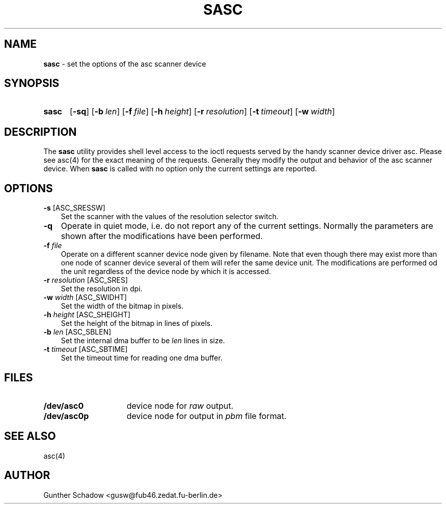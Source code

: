 .\" sasc(1) - manual page for the `asc' scanner device driver utility
.\"
.\"
.\" Copyright (c) 1995 Gunther Schadow.  All rights reserved.
.\"
.\" Redistribution and use in source and binary forms, with or without
.\" modification, are permitted provided that the following conditions
.\" are met:
.\" 1. Redistributions of source code must retain the above copyright
.\"    notice, this list of conditions and the following disclaimer.
.\" 2. Redistributions in binary form must reproduce the above copyright
.\"    notice, this list of conditions and the following disclaimer in the
.\"    documentation and/or other materials provided with the distribution.
.\" 3. All advertising materials mentioning features or use of this software
.\"    must display the following acknowledgement:
.\"	This product includes software developed by Gunther Schadow.
.\" 4. The name of the author may not be used to endorse or promote products
.\"    derived from this software without specific prior written permission.
.\"
.\" THIS SOFTWARE IS PROVIDED BY THE AUTHOR ``AS IS'' AND ANY EXPRESS OR
.\" IMPLIED WARRANTIES, INCLUDING, BUT NOT LIMITED TO, THE IMPLIED WARRANTIES
.\" OF MERCHANTABILITY AND FITNESS FOR A PARTICULAR PURPOSE ARE DISCLAIMED.
.\" IN NO EVENT SHALL THE AUTHOR BE LIABLE FOR ANY DIRECT, INDIRECT,
.\" INCIDENTAL, SPECIAL, EXEMPLARY, OR CONSEQUENTIAL DAMAGES (INCLUDING, BUT
.\" NOT LIMITED TO, PROCUREMENT OF SUBSTITUTE GOODS OR SERVICES; LOSS OF USE,
.\" DATA, OR PROFITS; OR BUSINESS INTERRUPTION) HOWEVER CAUSED AND ON ANY
.\" THEORY OF LIABILITY, WHETHER IN CONTRACT, STRICT LIABILITY, OR TORT
.\" (INCLUDING NEGLIGENCE OR OTHERWISE) ARISING IN ANY WAY OUT OF THE USE OF
.\" THIS SOFTWARE, EVEN IF ADVISED OF THE POSSIBILITY OF SUCH DAMAGE.
.\"
.\" $Id$
.\"
.TH SASC 1 "January 6, 1995" FreeBSD "FreeBSD Reference Manual"
.SH NAME
\fBsasc\fP - set the options of the asc scanner device
.SH SYNOPSIS
.TP 5
\fBsasc\fP
[\fB-sq\fP]
[\fB-b\fP\ \fIlen\fP]
[\fB-f\fP\ \fIfile\fP]
[\fB-h\fP\ \fIheight\fP]
[\fB-r\fP\ \fIresolution\fP]
[\fB-t\fP\ \fItimeout\fP]
[\fB-w\fP\ \fIwidth\fP]
.SH DESCRIPTION
The \fBsasc\fP utility provides shell level access to the ioctl
requests served by the handy scanner device driver asc. Please see
asc(4) for the exact meaning of the requests.  Generally they modify
the output and behavior of the asc scanner device. When \fBsasc\fP is
called with no option only the current settings are reported.
.SH OPTIONS
.TP 3
\fB-s\fP [ASC_SRESSW]
Set the scanner with the values of the resolution selector switch.
.TP
\fB-q\fP
Operate in quiet mode, i.e. do not report any of the current settings.
Normally the parameters are shown after the modifications have been
performed.
.TP
\fB-f\fP \fIfile\fP
Operate on a different scanner device node given by filename. Note
that even though there may exist more than one node of scanner device
several of them will refer the same device unit. The modifications are
performed od the unit regardless of the device node by which it is
accessed.
.TP
\fB-r\fP \fIresolution\fP [ASC_SRES]
Set the resolution in dpi.
.TP
\fB-w\fP \fIwidth\fP [ASC_SWIDHT]
Set the width of the bitmap in pixels.
.TP
\fB-h\fP \fIheight\fP [ASC_SHEIGHT]
Set the height of the bitmap in lines of pixels.
.TP
\fB-b\fP \fIlen\fP [ASC_SBLEN]
Set the internal dma buffer to be \fIlen\fP lines in size.
.TP
\fB-t\fP \fItimeout\fP [ASC_SBTIME]
Set the timeout time for reading one dma buffer.
.SH FILES
.TP 15
.BI /dev/asc0
device node for \fIraw\fP output.
.TP
.BI /dev/asc0p
device node for output in \fIpbm\fP file format.
.PB
.SH SEE ALSO
asc(4)
.SH AUTHOR
Gunther Schadow <gusw@fub46.zedat.fu-berlin.de>
